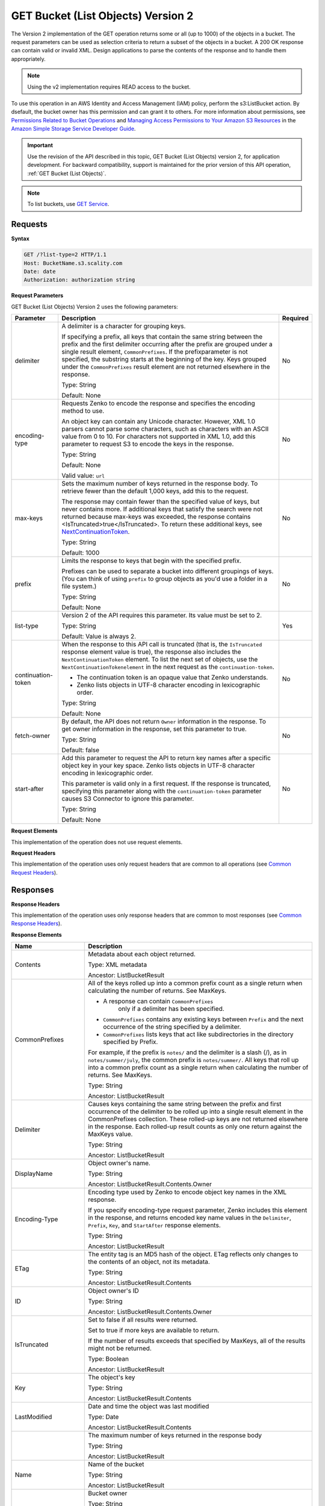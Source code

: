 .. _GET Bucket (List Objects) v.2:

GET Bucket (List Objects) Version 2
===================================

The Version 2 implementation of the GET operation returns some or all (up to 
1000) of the objects in a bucket. The request parameters can be used as 
selection criteria to return a subset of the objects in a bucket. A 200 OK 
response can contain valid or invalid XML. Design applications to parse the 
contents of the response and to handle them appropriately.

.. note::

   Using the v2 implementation requires READ access to the bucket.

To use this operation in an AWS Identity and Access Management (IAM) policy,
perform the s3:ListBucket action. By dsefault, the bucket owner has this 
permission and can grant it to others. For more information about permissions,
see `Permissions Related to Bucket Operations`_ and `Managing Access 
Permissions to Your Amazon S3 Resources`_ in the `Amazon Simple Storage
Service Developer Guide`_.

.. important::

   Use the revision of the API described in this topic,
   GET Bucket (List Objects) version 2, for application development. For
   backward compatibility, support is maintained for the prior version of this
   API operation, :ref:`GET Bucket (List Objects)`.

.. note::

   To list buckets, use `GET Service`_.

Requests
--------

**Syntax**

.. code::

   GET /?list-type=2 HTTP/1.1
   Host: BucketName.s3.scality.com
   Date: date
   Authorization: authorization string

**Request Parameters**

GET Bucket (List Objects) Version 2 uses the following parameters:

.. tabularcolumns:: X{0.20\textwidth}X{0.60\textwidth}X{0.15\textwidth}
.. table::
   :class: longtable

   +---------------------+---------------------------------------------+----------+
   | Parameter           | Description                                 | Required |
   +=====================+=============================================+==========+
   | delimiter           | A delimiter is a character for grouping     | No       |
   |                     | keys.                                       |          |
   |                     |                                             |          |
   |                     | If specifying a prefix, all keys that       |          |
   |                     | contain the same string between the prefix  |          |
   |                     | and the first delimiter occurring after     |          |
   |                     | the prefix are grouped under a single       |          |
   |                     | result element, ``CommonPrefixes``.         |          |
   |                     | If the prefixparameter is not specified,    |          |
   |                     | the substring starts at the beginning of    |          |
   |                     | the key. Keys grouped under the             |          |
   |                     | ``CommonPrefixes`` result element are not   |          |
   |                     | returned elsewhere in the response.         |          |
   |                     |                                             |          |
   |                     | Type: String                                |          |
   |                     |                                             |          |
   |                     | Default: None                               |          |
   +---------------------+---------------------------------------------+----------+
   | encoding-type       | Requests Zenko to encode the response and   | No       |
   |                     | specifies the encoding method to use.       |          |
   |                     |                                             |          |
   |                     | An object key can contain any Unicode       |          |
   |                     | character. However, XML 1.0 parsers cannot  |          |
   |                     | parse some characters, such as characters   |          |
   |                     | with an ASCII value from 0 to 10. For       |          |
   |                     | characters not supported in XML 1.0, add    |          |
   |                     | this parameter to request S3 to encode      |          |
   |                     | the keys in the response.                   |          |
   |                     |                                             |          |
   |                     | Type: String                                |          |
   |                     |                                             |          |
   |                     | Default: None                               |          |
   |                     |                                             |          |
   |                     | Valid value: ``url``                        |          |
   +---------------------+---------------------------------------------+----------+
   | max-keys            | Sets the maximum number of keys returned in | No       |
   |                     | the response body. To retrieve fewer than   |          |
   |                     | the default 1,000 keys, add this to the     |          |
   |                     | request.                                    |          |
   |                     |                                             |          |
   |                     | The response may contain fewer than the     |          |
   |                     | specified value of keys, but never contains |          |
   |                     | more. If additional keys that satisfy the   |          |
   |                     | search were not returned because max-keys   |          |
   |                     | was exceeded, the response contains         |          |
   |                     | <IsTruncated>true</IsTruncated>. To return  |          |
   |                     | these additional keys, see                  |          |
   |                     | NextContinuationToken_.                     |          |
   |                     |                                             |          |
   |                     | Type: String                                |          |
   |                     |                                             |          |
   |                     | Default: 1000                               |          |
   +---------------------+---------------------------------------------+----------+
   | prefix              | Limits the response to keys that begin with | No       |
   |                     | the specified prefix.                       |          |
   |                     |                                             |          |
   |                     | Prefixes can be used to separate a bucket   |          |
   |                     | into different groupings of keys. (You can  |          |
   |                     | think of using ``prefix`` to group objects  |          |
   |                     | as you'd use a folder in a file system.)    |          |
   |                     |                                             |          |
   |                     | Type: String                                |          |
   |                     |                                             |          |
   |                     | Default: None                               |          |
   +---------------------+---------------------------------------------+----------+
   | list-type           | Version 2 of the API requires this          | Yes      |
   |                     | parameter. Its value must be set to 2.      |          |
   |                     |                                             |          |
   |                     | Type: String                                |          |
   |                     |                                             |          |
   |                     | Default: Value is always 2.                 |          |
   +---------------------+---------------------------------------------+----------+
   | continuation-token  | When the response to this API call is       | No       |
   |                     | truncated (that is, the ``IsTruncated``     |          |
   |                     | response element value is true), the        |          |
   |                     | response also includes the                  |          |
   |                     | ``NextContinuationToken`` element.          |          |
   |                     | To list the next set of objects, use the    |          |
   |                     | ``NextContinuationTokenelement`` in the     |          |
   |                     | next request as the ``continuation-token``. |          |
   |                     |                                             |          |
   |                     | * The continuation token is an opaque value |          |
   |                     |   that Zenko understands.                   |          |
   |                     | * Zenko lists objects in UTF-8 character    |          |
   |                     |   encoding in lexicographic order.          |          |
   |                     |                                             |          |
   |                     | Type: String                                |          |
   |                     |                                             |          |
   |                     | Default: None                               |          |
   +---------------------+---------------------------------------------+----------+
   | fetch-owner         | By default, the API does not return         | No       |
   |                     | ``Owner`` information in the response.      |          |
   |                     | To get owner information in the response,   |          |
   |                     | set this parameter to true.                 |          |
   |                     |                                             |          |
   |                     | Type: String                                |          |
   |                     |                                             |          |
   |                     | Default: false                              |          |
   +---------------------+---------------------------------------------+----------+
   | start-after         | Add this parameter to request the API to    | No       |
   |                     | return key names after a specific object    |          |
   |                     | key in your key space. Zenko lists objects  |          |
   |                     | in UTF-8 character encoding in              |          |
   |                     | lexicographic order.                        |          |
   |                     |                                             |          |
   |                     | This parameter is valid only in a first     |          |
   |                     | request. If the response is truncated,      |          |
   |                     | specifying this parameter along with the    |          |
   |                     | ``continuation-token`` parameter causes S3  |          |
   |                     | Connector to ignore this parameter.         |          |
   |                     |                                             |          |
   |                     | Type: String                                |          |
   |                     |                                             |          |
   |                     | Default: None                               |          |
   +---------------------+---------------------------------------------+----------+

**Request Elements**

This implementation of the operation does not use request elements.

**Request Headers**

This implementation of the operation uses only request headers that are common
to all operations (see `Common Request Headers`_).

Responses
---------

**Response Headers**

This implementation of the operation uses only response headers that are
common to most responses (see `Common Response Headers`_).

**Response Elements**

.. tabularcolumns:: X{0.25\textwidth}X{0.70\textwidth}
.. table::
   :class: longtable

   +-----------------------------+-----------------------------------------------+
   | Name                        | Description                                   |
   +=============================+===============================================+
   | Contents                    | Metadata about each object returned.          |
   |                             |                                               |
   |                             | Type: XML metadata                            |
   |                             |                                               |
   |                             | Ancestor: ListBucketResult                    |
   +-----------------------------+-----------------------------------------------+
   | CommonPrefixes              | All of the keys rolled up into a common       |
   |                             | prefix count as a single return when          |
   |                             | calculating the number of returns. See        |
   |                             | MaxKeys.                                      |
   |                             |                                               |
   |                             | * A response can contain ``CommonPrefixes``   |
   |                             |    only if a delimiter has been specified.    |
   |                             | * ``CommonPrefixes`` contains any existing    |
   |                             |   keys between ``Prefix`` and the next        |
   |                             |   occurrence of the string specified by a     |
   |                             |   delimiter.                                  |
   |                             | * ``CommonPrefixes`` lists keys that act like |
   |                             |   subdirectories in the directory specified   |
   |                             |   by Prefix.                                  |
   |                             |                                               |
   |                             | For example, if the prefix is ``notes/`` and  |
   |                             | the delimiter is a slash (/), as in           |
   |                             | ``notes/summer/july``, the common prefix is   |
   |                             | ``notes/summer/``. All keys that roll up into |
   |                             | a common prefix count as a single return when |
   |                             | calculating the number of returns. See        |
   |                             | MaxKeys.                                      |
   |                             |                                               |
   |                             | Type: String                                  |
   |                             |                                               |
   |                             | Ancestor: ListBucketResult                    |
   +-----------------------------+-----------------------------------------------+
   | Delimiter                   | Causes keys containing the same string        |
   |                             | between the prefix and first occurrence of    |
   |                             | the delimiter to be rolled up into a single   |
   |                             | result element in the CommonPrefixes          |
   |                             | collection. These rolled-up keys are not      |
   |                             | returned elsewhere in the response. Each      |
   |                             | rolled-up result counts as only one return    |
   |                             | against the MaxKeys value.                    |
   |                             |                                               |
   |                             | Type: String                                  |
   |                             |                                               |
   |                             | Ancestor: ListBucketResult                    |
   +-----------------------------+-----------------------------------------------+
   | DisplayName                 | Object owner's name.                          |
   |                             |                                               |
   |                             | Type: String                                  |
   |                             |                                               |
   |                             | Ancestor: ListBucketResult.Contents.Owner     |
   +-----------------------------+-----------------------------------------------+
   | Encoding-Type               | Encoding type used by Zenko to encode object  |
   |                             | key names in the XML response.                |
   |                             |                                               |
   |                             | If you specify encoding-type request          |
   |                             | parameter, Zenko includes this element in the |
   |                             | response, and returns encoded key name values |
   |                             | in the ``Delimiter``, ``Prefix``, ``Key``,    |
   |                             | and ``StartAfter`` response elements.         |
   |                             |                                               |
   |                             | Type: String                                  |
   |                             |                                               |
   |                             | Ancestor: ListBucketResult                    |
   +-----------------------------+-----------------------------------------------+
   | ETag                        | The entity tag is an MD5 hash of the object.  |
   |                             | ETag reflects only changes to the contents of |
   |                             | an object, not its metadata.                  |
   |                             |                                               |
   |                             | Type: String                                  |
   |                             |                                               |
   |                             | Ancestor: ListBucketResult.Contents           |
   +-----------------------------+-----------------------------------------------+
   | ID                          | Object owner's ID                             |
   |                             |                                               |
   |                             | Type: String                                  |
   |                             |                                               |
   |                             | Ancestor: ListBucketResult.Contents.Owner     |
   +-----------------------------+-----------------------------------------------+
   | IsTruncated                 | Set to false if all results were returned.    |
   |                             |                                               |
   |                             | Set to true if more keys are available to     |
   |                             | return.                                       |
   |                             |                                               |
   |                             | If the number of results exceeds that         |
   |                             | specified by MaxKeys, all of the results      |
   |                             | might not be returned.                        |
   |                             |                                               |
   |                             | Type: Boolean                                 |
   |                             |                                               |
   |                             | Ancestor: ListBucketResult                    |
   +-----------------------------+-----------------------------------------------+
   | Key                         | The object's key                              |
   |                             |                                               |
   |                             | Type: String                                  |
   |                             |                                               |
   |                             | Ancestor: ListBucketResult.Contents           |
   +-----------------------------+-----------------------------------------------+
   | LastModified                | Date and time the object was last modified    |
   |                             |                                               |
   |                             | Type: Date                                    |
   |                             |                                               |
   |                             | Ancestor: ListBucketResult.Contents           |
   +-----------------------------+-----------------------------------------------+
   | .. _MaxKeys: MaxKeys        | The maximum number of keys returned in the    | 
   |                             | response body                                 |
   |                             |                                               |
   |                             | Type: String                                  |
   |                             |                                               |
   |                             | Ancestor: ListBucketResult                    |
   +-----------------------------+-----------------------------------------------+
   | Name                        | Name of the bucket                            |
   |                             |                                               |
   |                             | Type: String                                  |
   |                             |                                               |
   |                             | Ancestor: ListBucketResult                    |
   +-----------------------------+-----------------------------------------------+
   | Owner                       | Bucket owner                                  |
   |                             |                                               |
   |                             | Type: String                                  |
   |                             |                                               |
   |                             | Children: DisplayName, ID                     |
   |                             |                                               |
   |                             | Ancestor: ListBucketResult.Contents \|        |
   |                             | CommonPrefixes                                |
   +-----------------------------+-----------------------------------------------+
   | Prefix                      | Keys that begin with the indicated prefix     |
   |                             |                                               |
   |                             | Type: String                                  |
   |                             |                                               |
   |                             | Ancestor: ListBucketResult                    |
   +-----------------------------+-----------------------------------------------+
   | Size                        | Size of the object (in bytes)                 |
   |                             |                                               |
   |                             | Type: String                                  |
   |                             |                                               |
   |                             | Ancestor: ListBucketResult.Contents           |
   +-----------------------------+-----------------------------------------------+
   | StorageClass                | STANDARD \| STANDARD_IA \| REDUCED_REDUNDANCY |
   |                             |                                               |
   |                             | Type: String                                  |
   |                             |                                               |
   |                             | Ancestor: ListBucketResult.Contents           |
   +-----------------------------+-----------------------------------------------+
   | ContinuationToken           | If ContinuationToken was sent with the        |
   |                             | request, it is included in the response.      |
   |                             |                                               |
   |                             | Type: String                                  |
   |                             |                                               |
   |                             | Ancestor: ListBucketResult                    |
   +-----------------------------+-----------------------------------------------+
   | KeyCount                    | Returns the number of keys included in the    |
   |                             | response. The value is always less than or    |
   |                             | equal to the MaxKeys value.                   |
   |                             |                                               |
   |                             | Type: String                                  |
   |                             |                                               |
   |                             | Ancestor: ListBucketResult                    |
   +-----------------------------+-----------------------------------------------+
   | .. _NextContinuationToken:  | If the response is truncated, Zenko returns   |
   |                             | this parameter with a continuation token.     |
   | NextContinuationToken       | You can specify the token as the              |
   |                             | continuation-token in your next request to    |
   |                             | retrieve the next set of keys.                |
   |                             |                                               |
   |                             | Type: String                                  |
   |                             |                                               |
   |                             | Ancestor: ListBucketResult                    |
   +-----------------------------+-----------------------------------------------+
   | StartAfter                  | If StartAfter was sent with the request, it   |
   |                             | is included in the response.                  |
   |                             |                                               |
   |                             | Type: String                                  |
   |                             |                                               |
   |                             | Ancestor: ListBucketResult                    |
   +-----------------------------+-----------------------------------------------+

**Special Errors**

This implementation of the operation does not return special errors. For
general information about the AWS errors Zenko uses, and a list of error 
codes, see `Error Responses`_.

Examples
--------

**Listing Keys**

This request returns the objects in BucketName. The request specifies the
list-type parameter, which indicates version 2 of the API.

*Request Sample*

.. code::

  GET /?list-type=2 HTTP/1.1
  Host: bucket.s3.scality.com
  x-amz-date: 20181108T233541Z
  Authorization: authorization string
  Content-Type: text/plain

*Response Sample*

.. code::

   <?xml version="1.0" encoding="UTF-8"?>
   <ListBucketResult xmlns="http://s3.amazonaws.com/doc/2006-03-01/">
     <Name>foob</Name>
     <Prefix/>
     <MaxKeys>1000</MaxKeys>
     <EncodingType>url</EncodingType>
     <IsTruncated>false</IsTruncated>
     <FetchOwner>undefined</FetchOwner>
     <Contents>
       <Key>fill-00</Key>
       <LastModified>2018-11-09T20:08:05.396Z</LastModified>
       <ETag>"f1c9645dbc14efddc7d8a322685f26eb"</ETag>
       <Size>10485760</Size>
       <StorageClass>STANDARD</StorageClass>
     </Contents>
     <Contents>
     ...
     </Contents>
   </ListBucketResult>

**Listing Keys Using the max-keys, prefix, and start-after Parameters**

In addition to the list-type parameter that indicates version 2 of the API, the request
also specifies additional parameters to retrieve up to three keys in the quotes bucket
that start with E and occur lexicographically after ExampleGuide.pdf.

*Request Sample*

.. code::

  GET /?list-type=2&max-keys=3&prefix=E&start-after=ExampleGuide.pdf HTTP/1.1
  Host: quotes.s3.scality.com
  x-amz-date: 20181108T232933Z
  Authorization: authorization string

*Response Sample*

.. code::

  HTTP/1.1 200 OK
  x-amz-id-2: gyB+3jRPnrkN98ZajxHXr3u7EFM67bNgSAxexeEHndCX/7GRnfTXxReKUQF28IfP
  x-amz-request-id: 3B3C7C725673C630
  Date: Thu, 08 Nov 2018 23:29:37 GMT
  Content-Type: application/xml
  Content-Length: length
  Connection: close
  Server: ScalityS3

  <?xml version="1.0" encoding="UTF-8"?>
  <ListBucketResult xmlns="http://s3.amazonaws.com/doc/2006-03-01/">
  Server: S3Connector
    <Name>quotes</Name>
    <Prefix>E</Prefix>
    <StartAfter>ExampleGuide.pdf</StartAfter>
    <KeyCount>1</KeyCount>
    <MaxKeys>3</MaxKeys>
    <IsTruncated>false</IsTruncated>
    <Contents>
      <Key>ExampleObject.txt</Key>
      <LastModified>2013-09-17T18:07:53.000Z</LastModified>
      <ETag>&quot;599bab3ed2c697f1d26842727561fd94&quot;</ETag>
      <Size>857</Size>
      <StorageClass>REDUCED_REDUNDANCY</StorageClass>
    </Contents>
  </ListBucketResult>

*Listing Keys Using the prefix and delimiter Parameters*

This example illustrates the use of the prefix and the delimiter parameters
in the request. This example assumes the following keys are in your bucket:

* sample.jpg
* photos/2006/January/sample.jpg
* photos/2006/February/sample2.jpg
* photos/2006/February/sample3.jpg
* photos/2006/February/sample4.jpg

The following GET request specifies the delimiter parameter with value /.

.. code::

  GET /?list-type=2&delimiter=/ HTTP/1.1
  Host: s3connector.scality.com
  x-amz-date: 20181108T235931Z
  Authorization: authorization string

The sample.jpg key does not contain the delimiter character, and Zenko
returns it in the Contents element in the response. However, all other keys
contain the delimiter character. Zenko groups these keys and returns
a single ``CommonPrefixes`` element with the prefix value ``photos/``. The
element is a substring that starts at the beginning of these keys and ends
at the first occurrence of the specified delimiter.

.. code::

  <ListBucketResult xmlns="http://s3.amazonaws.com/doc/2006-03-01/">
    <Name>example-bucket</Name>
    <Prefix></Prefix>
    <KeyCount>2</KeyCount>
    <MaxKeys>1000</MaxKeys>
    <Delimiter>/</Delimiter>
    <IsTruncated>false</IsTruncated>
    <Contents>
      <Key>sample.jpg</Key>
      <LastModified>2017-02-26T01:56:20.000Z</LastModified>
      <ETag>&quot;bf1d737a4d46a19f3bced6905cc8b902&quot;</ETag>
      <Size>142863</Size>
      <StorageClass>STANDARD</StorageClass>
    </Contents>

     <CommonPrefixes>
       <Prefix>photos/</Prefix>
     </CommonPrefixes>
   </ListBucketResult>

The following GET request specifies the delimiter parameter with value /, and
the prefix parameter with valuephotos/2006/.

.. code::

  GET /?list-type=2&prefix=photos/2006/&delimiter=/ HTTP/1.1
  Host: s3connector.scality.com
  x-amz-date: 20181108T000433Z
  Authorization: authorization string

In response, Zenko returns only the keys that start with the specified
prefix. Further, it uses the delimiter character to group keys that contain
the same substring until the first occurrence of the delimiter character
after the specified prefix. For each such key group Zenko returns one
CommonPrefixes element in the response. The keys grouped under this
CommonPrefixes element are not returned elsewhere in the response. The value
returned in the CommonPrefixes element is a substring that starts at the
beginning of the key and ends at the first occurrence of the specified
delimiter after the prefix.

.. code::

  <ListBucketResult xmlns="http://s3.amazonaws.com/doc/2006-03-01/">
    <Name>example-bucket</Name>
    <Prefix>photos/2006/</Prefix>
    <KeyCount>3</KeyCount>
    <MaxKeys>1000</MaxKeys>
    <Delimiter>/</Delimiter>
    <IsTruncated>false</IsTruncated>
    <Contents>
      <Key>photos/2006/</Key>
      <LastModified>2016-04-30T23:51:29.000Z</LastModified>
      <ETag>&quot;d41d8cd98f00b204e9800998ecf8427e&quot;</ETag>
      <Size>0</Size>
      <StorageClass>STANDARD</StorageClass>
    </Contents>

    <CommonPrefixes>
      <Prefix>photos/2016/February/</Prefix>
    </CommonPrefixes>
    <CommonPrefixes>
      <Prefix>photos/2016/January/</Prefix>
    </CommonPrefixes>
  </ListBucketResult>

**Using a Continuation Token**

In this example, the initial request returns more than 1000 keys. In
response to this request, Zenko returns the IsTruncated element
with the value set to true and with a NextContinuationToken element.

*Request Sample*

.. code::

  GET /?list-type=2 HTTP/1.1
  Host: s3connector.scality.com
  Date: Thu, 08 Nov 2018 23:17:07 GMT
  Authorization: authorization string

*Response Sample*


The following is a sample response:

.. code::

  HTTP/1.1 200 OK
  x-amz-id-2: gyB+3jRPnrkN98ZajxHXr3u7EFM67bNgSAxexeEHndCX/7GRnfTXxReKUQF28IfP
  x-amz-request-id: 3B3C7C725673C630
  Date: Thu, 08 Nov 2018 23:29:37 GMT
  Content-Type: application/xml
  Content-Length: length
  Connection: close
  Server: ScalityS3

  <ListBucketResult xmlns="http://s3.amazonaws.com/doc/2006-03-01/">
    <Name>bucket</Name>
    <Prefix></Prefix>
    <NextContinuationToken>1ueGcxLPRx1Tr/XYExHnhbYLgveDs2J/wm36Hy4vbOwM=</NextContinuationToken>
    <KeyCount>1000</KeyCount>
    <MaxKeys>1000</MaxKeys>
    <IsTruncated>true</IsTruncated>
    <Contents>
      <Key>happyface.jpg</Key>
      <LastModified>2014-11-21T19:40:05.000Z</LastModified>
      <ETag>&quot;70ee1738b6b21e2c8a43f3a5ab0eee71&quot;</ETag>
      <Size>11</Size>
      <StorageClass>STANDARD</StorageClass>
    </Contents>
     ...
  </ListBucketResult>

In the subsequent request, a continuation-token query parameter is included
in the request with the ``<NextContinuationToken>`` value from the preceding
response.

.. code::

  GET /?list-type=2 HTTP/1.1
  GET /?list-type=2&continuation-token=1ueGcxLPRx1Tr/XYExHnhbYLgveDs2J/wm36Hy4vbOwM= HTTP/1.1

  Host: s3connector.scality.com
  Date: Thu, 08 Nov 2018 23:17:07 GMT
  Authorization: authorization string

Zenko returns a list of the next set of keys starting where the previous
request ended.

.. code::

  HTTP/1.1 200 OK
  x-amz-id-2: gyB+3jRPnrkN98ZajxHXr3u7EFM67bNgSAxexeEHndCX/7GRnfTXxReKUQF28IfP
  x-amz-request-id: 3B3C7C725673C630
  Date: Thu, 08 Nov 2018 23:29:37 GMT
  Content-Type: application/xml
  Content-Length: length
  Connection: close
  Server: ScalityS3

  <ListBucketResult xmlns="http://s3.amazonaws.com/doc/2006-03-01/">
    <Name>bucket</Name>
    <Prefix></Prefix>
    <ContinuationToken>1ueGcxLPRx1Tr/XYExHnhbYLgveDs2J/wm36Hy4vbOwM=</ContinuationToken>
    <KeyCount>112</KeyCount>
    <MaxKeys>1000</MaxKeys>
    <IsTruncated>false</IsTruncated>
    <Contents>
      <Key>happyfacex.jpg</Key>
      <LastModified>2014-11-21T19:40:05.000Z</LastModified>
      <ETag>&quot;70ee1738b6b21e2c8a43f3a5ab0eee71&quot;</ETag>
      <Size>1111</Size>
      <StorageClass>STANDARD</StorageClass>
    </Contents>
     ...
  </ListBucketResult>

.. _`Permissions Related to Bucket Operations`: https://docs.aws.amazon.com/AmazonS3/latest/dev/using-with-s3-actions.html#using-with-s3-actions-related-to-buckets

.. _`Managing Access Permissions to Your Amazon S3 Resources`: https://docs.aws.amazon.com/AmazonS3/latest/dev/s3-access-control.html

.. _`Amazon Simple Storage Service Developer Guide`: https://docs.aws.amazon.com/AmazonS3/latest/dev/Welcome.html

.. _`GET Service`: ../service_operations/get_service.html

.. _`Common Request Headers`: ../zenko_api_primer/request_headers.html

.. _`Common Response Headers`: ../zenko_api_primer/response_headers.html

.. _`Error Responses`: https://docs.aws.amazon.com/AmazonS3/latest/API/ErrorResponses.html
